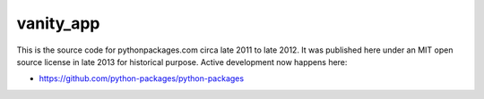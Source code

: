 vanity_app
==========

This is the source code for pythonpackages.com circa late 2011 to late 2012. It was published here under an MIT open source license in late 2013 for historical purpose. Active development now happens here:

- https://github.com/python-packages/python-packages

.. image:: screenshot.png
